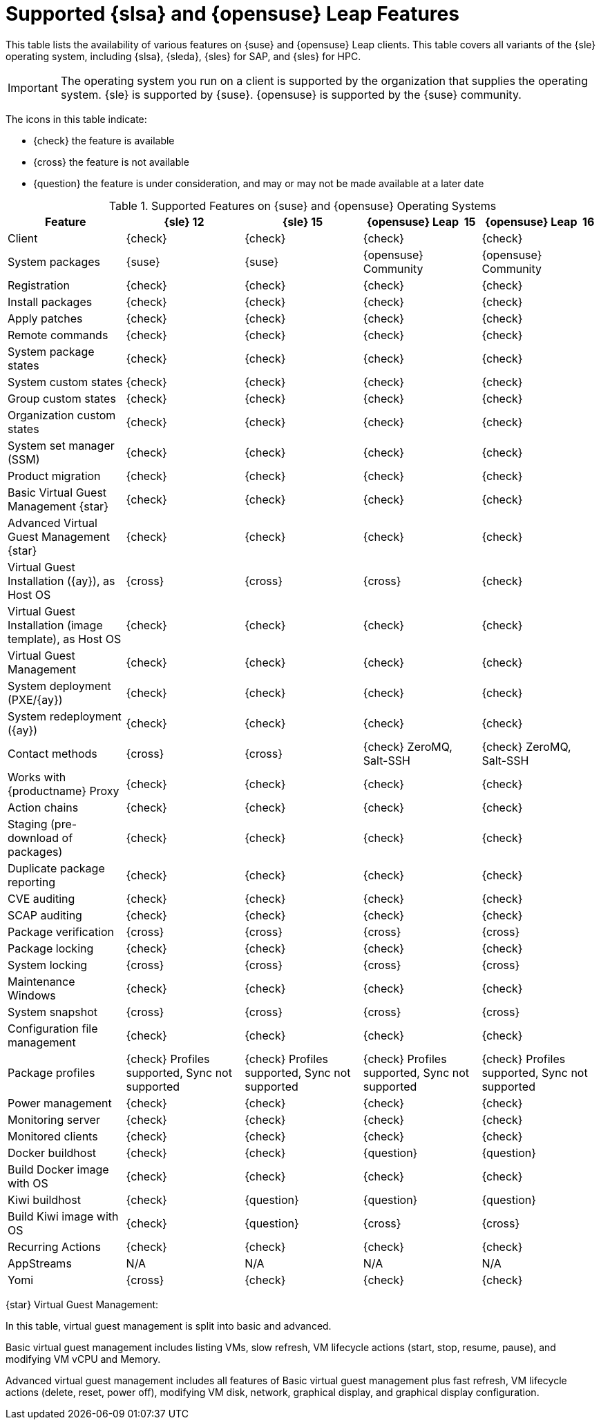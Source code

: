 [[supported-features-sles]]
= Supported {slsa} and {opensuse} Leap Features


This table lists the availability of various features on {suse} and {opensuse} Leap clients.
This table covers all variants of the {sle} operating system, including {slsa}, {sleda}, {sles} for SAP, and {sles} for HPC.

[IMPORTANT]
====
The operating system you run on a client is supported by the organization that supplies the operating system.
{sle} is supported by {suse}.
{opensuse} is supported by the {suse} community.
====

The icons in this table indicate:

* {check} the feature is available
* {cross} the feature is not available
* {question} the feature is under consideration, and may or may not be made available at a later date


[cols="1,1,1,1,1", options="header"]
.Supported Features on {suse} and {opensuse} Operating Systems
|===

| Feature
| {sle}{nbsp}12
| {sle}{nbsp}15
| {opensuse} Leap {nbsp}15
| {opensuse} Leap {nbsp}16

| Client
| {check}
| {check}
| {check}
| {check}

| System packages
| {suse}
| {suse}
| {opensuse} Community
| {opensuse} Community

| Registration
| {check}
| {check}
| {check}
| {check}

| Install packages
| {check}
| {check}
| {check}
| {check}

| Apply patches
| {check}
| {check}
| {check}
| {check}

| Remote commands
| {check}
| {check}
| {check}
| {check}

| System package states
| {check}
| {check}
| {check}
| {check}

| System custom states
| {check}
| {check}
| {check}
| {check}

| Group custom states
| {check}
| {check}
| {check}
| {check}

| Organization custom states
| {check}
| {check}
| {check}
| {check}

| System set manager (SSM)
| {check}
| {check}
| {check}
| {check}

| Product migration
| {check}
| {check}
| {check}
| {check}

| Basic Virtual Guest Management {star}
| {check}
| {check}
| {check}
| {check}

| Advanced Virtual Guest Management {star}
| {check}
| {check}
| {check}
| {check}

| Virtual Guest Installation ({ay}), as Host OS
| {cross}
| {cross}
| {cross}
| {check}

| Virtual Guest Installation (image template), as Host OS
| {check}
| {check}
| {check}
| {check}

| Virtual Guest Management
| {check}
| {check}
| {check}
| {check}

| System deployment (PXE/{ay})
| {check}
| {check}
| {check}
| {check}

| System redeployment ({ay})
| {check}
| {check}
| {check}
| {check}

| Contact methods
| {cross}
| {cross}
| {check} ZeroMQ, Salt-SSH
| {check} ZeroMQ, Salt-SSH

| Works with {productname} Proxy
| {check}
| {check}
| {check}
| {check}

| Action chains
| {check}
| {check}
| {check}
| {check}

| Staging (pre-download of packages)
| {check}
| {check}
| {check}
| {check}

| Duplicate package reporting
| {check}
| {check}
| {check}
| {check}

| CVE auditing
| {check}
| {check}
| {check}
| {check}

| SCAP auditing
| {check}
| {check}
| {check}
| {check}

| Package verification
| {cross}
| {cross}
| {cross}
| {cross}

| Package locking
| {check}
| {check}
| {check}
| {check}

| System locking
| {cross}
| {cross}
| {cross}
| {cross}

| Maintenance Windows
| {check}
| {check}
| {check}
| {check}

| System snapshot
| {cross}
| {cross}
| {cross}
| {cross}

| Configuration file management
| {check}
| {check}
| {check}
| {check}

| Package profiles
| {check} Profiles supported, Sync not supported
| {check} Profiles supported, Sync not supported
| {check} Profiles supported, Sync not supported
| {check} Profiles supported, Sync not supported

| Power management
| {check}
| {check}
| {check}
| {check}

| Monitoring server
| {check}
| {check}
| {check}
| {check}

| Monitored clients
| {check}
| {check}
| {check}
| {check}

| Docker buildhost
| {check}
| {check}
| {question}
| {question}

| Build Docker image with OS
| {check}
| {check}
| {check}
| {check}

| Kiwi buildhost
| {check}
| {question}
| {question}
| {question}

| Build Kiwi image with OS
| {check}
| {question}
| {cross}
| {cross}

| Recurring Actions
| {check}
| {check}
| {check}
| {check}

| AppStreams
| N/A
| N/A
| N/A
| N/A

| Yomi
| {cross}
| {check}
| {check}
| {check}

|===

{star} Virtual Guest Management:

In this table, virtual guest management is split into basic and advanced.

Basic virtual guest management includes listing VMs, slow refresh, VM lifecycle actions (start, stop, resume, pause), and modifying VM vCPU and Memory.

Advanced virtual guest management includes all features of Basic virtual guest management plus fast refresh, VM lifecycle actions (delete, reset, power off), modifying VM disk, network, graphical display, and graphical display configuration.

